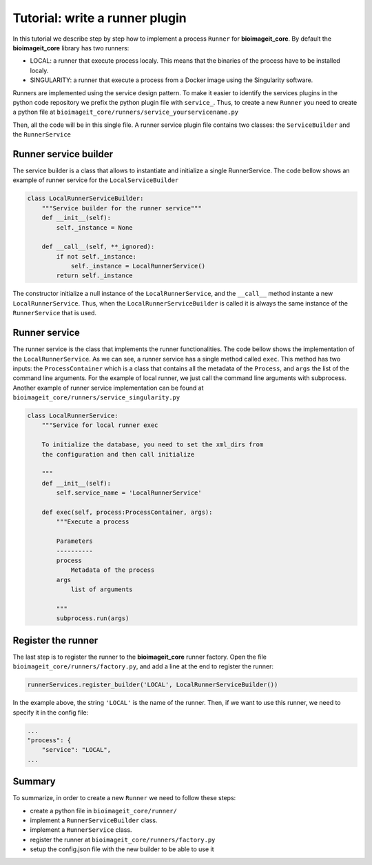 Tutorial: write a runner plugin
===============================

In this tutorial we describe step by step how to implement a process ``Runner`` for **bioimageit_core**. By default 
the **bioimageit_core** library has two runners: 

* LOCAL: a runner that execute process localy. This means that the binaries of the process have to be installed localy.
* SINGULARITY: a runner that execute a process from a Docker image using the Singularity software.

Runners are implemented using the service design pattern. To make it easier to identify the services plugins in the 
python code repository we prefix the python plugin file with ``service_``. 
Thus, to create a new ``Runner`` you need to create a python file at ``bioimageit_core/runners/service_yourservicename.py``

Then, all the code will be in this single file. A runner service plugin file contains two classes: the ``ServiceBuilder`` and 
the ``RunnerService``

Runner service builder
----------------------

The service builder is a class that allows to instantiate and initialize a single RunnerService. The code bellow shows an
example of runner service for the ``LocalServiceBuilder``

.. code-block:: python

    class LocalRunnerServiceBuilder:
        """Service builder for the runner service"""
        def __init__(self):
            self._instance = None

        def __call__(self, **_ignored):
            if not self._instance:
                self._instance = LocalRunnerService()
            return self._instance

The constructor initialize a null instance of the ``LocalRunnerService``, and the ``__call__`` method instante a new
``LocalRunnerService``. Thus, when the ``LocalRunnerServiceBuilder`` is called it is always the same instance of the 
``RunnerService`` that is used.             

Runner service
--------------

The runner service is the class that implements the runner functionalities. The code bellow shows the implementation of 
the ``LocalRunnerService``. As we can see, a runner service has a single method called ``exec``. This method has two inputs: the ``ProcessContainer``
which is a class that contains all the metadata of the ``Process``, and ``args`` the list of the command line arguments. For the 
example of local runner, we just call the command line arguments with subprocess. Another example of runner service implementation can 
be found at ``bioimageit_core/runners/service_singularity.py`` 

.. code-block:: python

    class LocalRunnerService:
        """Service for local runner exec
        
        To initialize the database, you need to set the xml_dirs from 
        the configuration and then call initialize
        
        """
        def __init__(self):
            self.service_name = 'LocalRunnerService'

        def exec(self, process:ProcessContainer, args):
            """Execute a process

            Parameters
            ----------
            process
                Metadata of the process
            args
                list of arguments    

            """
            subprocess.run(args)

Register the runner
-------------------

The last step is to register the runner to the **bioimageit_core** runner factory. Open the file ``bioimageit_core/runners/factory.py``, and add 
a line at the end to register the runner:

.. code-block:: python

    runnerServices.register_builder('LOCAL', LocalRunnerServiceBuilder())

In the example above, the string ``'LOCAL'`` is the name of the runner. Then, if we want to use this runner, we need to specify it 
in the config file:

.. code-block:: javascript

    ...
    "process": {
        "service": "LOCAL",
    ...

Summary
-------

To summarize, in order to create a new ``Runner`` we need to follow these steps:

* create a python file in ``bioimageit_core/runner/``
* implement a ``RunnerServiceBuilder`` class.
* implement a ``RunnerService`` class.
* register the runner at ``bioimageit_core/runners/factory.py``
* setup the config.json file with the new builder to be able to use it
